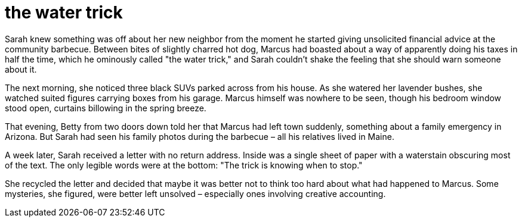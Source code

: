 # the water trick

Sarah knew something was off about her new neighbor from the moment he started giving unsolicited financial advice at the community barbecue. Between bites of slightly charred hot dog, Marcus had boasted about a way of apparently doing his taxes in half the time, which he ominously called "the water trick," and Sarah couldn't shake the feeling that she should warn someone about it.

The next morning, she noticed three black SUVs parked across from his house. As she watered her lavender bushes, she watched suited figures carrying boxes from his garage. Marcus himself was nowhere to be seen, though his bedroom window stood open, curtains billowing in the spring breeze.

That evening, Betty from two doors down told her that Marcus had left town suddenly, something about a family emergency in Arizona. But Sarah had seen his family photos during the barbecue – all his relatives lived in Maine.

A week later, Sarah received a letter with no return address. Inside was a single sheet of paper with a waterstain obscuring most of the text. The only legible words were at the bottom: "The trick is knowing when to stop."

She recycled the letter and decided that maybe it was better not to think too hard about what had happened to Marcus. Some mysteries, she figured, were better left unsolved – especially ones involving creative accounting.